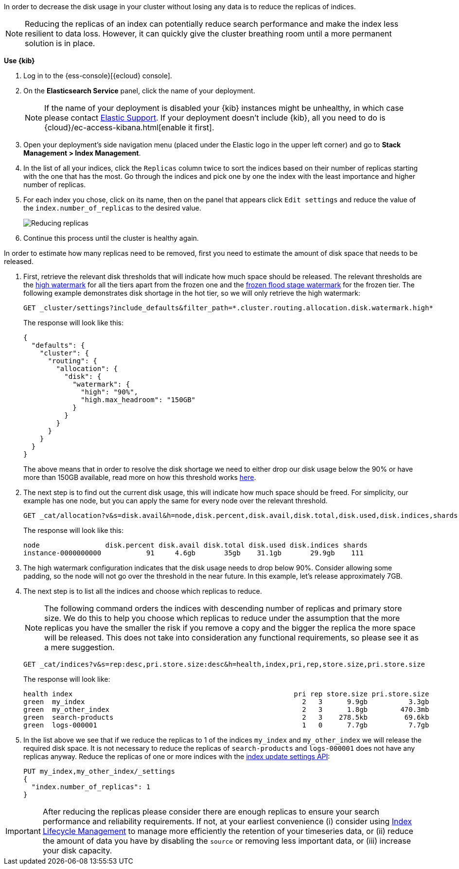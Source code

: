 In order to decrease the disk usage in your cluster without losing any data is to reduce the replicas of indices.

NOTE: Reducing the replicas of an index can potentially reduce search performance and make the index less resilient to
data loss. However, it can quickly give the cluster breathing room until a more permanent solution is in place.

// tag::cloud[]
**Use {kib}**

//tag::kibana-api-ex[]
. Log in to the {ess-console}[{ecloud} console].
+

. On the **Elasticsearch Service** panel, click the name of your deployment.
+

NOTE: If the name of your deployment is disabled your {kib} instances might be
unhealthy, in which case please contact https://support.elastic.co[Elastic Support].
If your deployment doesn't include {kib}, all you need to do is
{cloud}/ec-access-kibana.html[enable it first].
+
. Open your deployment's side navigation menu (placed under the Elastic logo in the upper left corner)
and go to **Stack Management > Index Management**.

. In the list of all your indices, click the `Replicas` column twice to sort the indices based on their number of
replicas starting with the one that has the most. Go through the indices and pick one by one the index with the
least importance and higher number of replicas.

. For each index you chose, click on its name, then on the panel that appears click `Edit settings` and reduce the
value of the `index.number_of_replicas` to the desired value.
+
[role="screenshot"]
image::images/troubleshooting/disk/reduce_replicas.png[Reducing replicas,align="center"]
+
. Continue this process until the cluster is healthy again.

// end::cloud[]

// tag::self-managed[]
In order to estimate how many replicas need to be removed, first you need to estimate the amount of disk space that
needs to be released.

. First, retrieve the relevant disk thresholds that will indicate how much space should be released. The
relevant thresholds are the <<cluster-routing-watermark-high, high watermark>> for all the tiers apart from the frozen
one and the <<cluster-routing-flood-stage-frozen, frozen flood stage watermark>> for the frozen tier. The following
example demonstrates disk shortage in the hot tier, so we will only retrieve the high watermark:
+
[source,console]
----
GET _cluster/settings?include_defaults&filter_path=*.cluster.routing.allocation.disk.watermark.high*
----
+
The response will look like this:
+
[source,console-result]
----
{
  "defaults": {
    "cluster": {
      "routing": {
        "allocation": {
          "disk": {
            "watermark": {
              "high": "90%",
              "high.max_headroom": "150GB"
            }
          }
        }
      }
    }
  }
}
----
// TEST[skip:illustration purposes only]
+
The above means that in order to resolve the disk shortage we need to either drop our disk usage below the 90% or have
more than 150GB available, read more on how this threshold works <<cluster-routing-watermark-high, here>>.

. The next step is to find out the current disk usage, this will indicate how much space should be freed. For simplicity,
our example has one node, but you can apply the same for every node over the relevant threshold.
+
[source,console]
----
GET _cat/allocation?v&s=disk.avail&h=node,disk.percent,disk.avail,disk.total,disk.used,disk.indices,shards
----
+
The response will look like this:
+
[source,console-result]
----
node                disk.percent disk.avail disk.total disk.used disk.indices shards
instance-0000000000           91     4.6gb       35gb    31.1gb       29.9gb    111
----
// TEST[skip:illustration purposes only]

. The high watermark configuration indicates that the disk usage needs to drop below 90%. Consider allowing some
padding, so the node will not go over the threshold in the near future. In this example, let's release approximately 7GB.

. The next step is to list all the indices and choose which replicas to reduce.
+
NOTE: The following command orders the indices with descending number of replicas and primary store size. We do this to
help you choose which replicas to reduce under the assumption that the more replicas you have the smaller the risk if
you remove a copy and the bigger the replica the more space will be released. This does not take into consideration any
functional requirements, so please see it as a mere suggestion.
+
[source,console]
----
GET _cat/indices?v&s=rep:desc,pri.store.size:desc&h=health,index,pri,rep,store.size,pri.store.size
----
+
The response will look like:
+
[source,console-result]
----
health index                                                      pri rep store.size pri.store.size
green  my_index                                                     2   3      9.9gb          3.3gb
green  my_other_index                                               2   3      1.8gb        470.3mb
green  search-products                                              2   3    278.5kb         69.6kb
green  logs-000001                                                  1   0      7.7gb          7.7gb
----
// TEST[skip:illustration purposes only]
+
. In the list above we see that if we reduce the replicas to 1 of the indices `my_index` and  `my_other_index` we will
release the required disk space. It is not necessary to reduce the replicas of `search-products` and `logs-000001` does
not have any replicas anyway. Reduce the replicas of one or more indices with the <<indices-update-settings,
index update settings API>>:
+
[source,console]
----
PUT my_index,my_other_index/_settings
{
  "index.number_of_replicas": 1
}
----
// TEST[skip:illustration purposes only]
// end::self-managed[]

IMPORTANT: After reducing the replicas please consider there are enough replicas to ensure your search
performance and reliability requirements. If not, at your earliest convenience (i) consider using
<<overview-index-lifecycle-management, Index Lifecycle Management>> to manage more efficiently the
retention of your timeseries data, or (ii) reduce the amount of data you have by disabling the `source` or removing
less important data, or (iii) increase your disk capacity.
